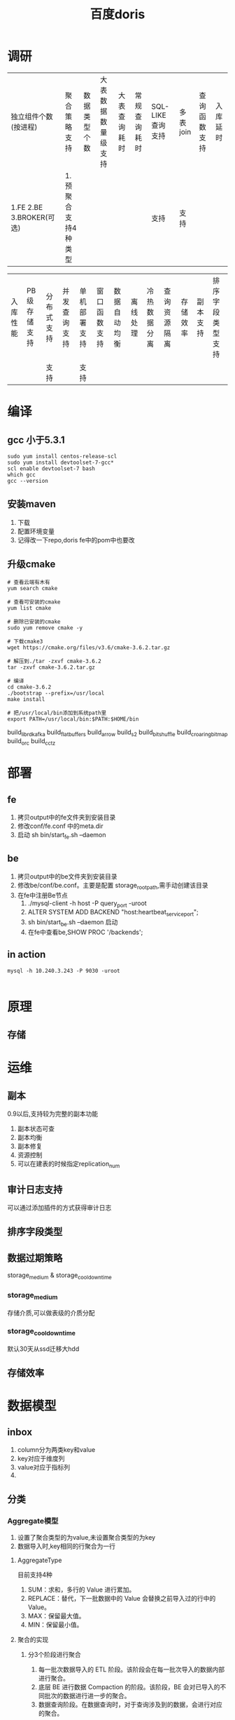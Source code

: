 #+title: 百度doris
* 调研
| 独立组件个数(按进程) | 聚合策略支持 | 数据类型个数 | 大表数据数量级支持 | 大表查询耗时 | 常规查询耗时 | SQL-LIKE查询支持 | 多表join | 查询函数支持 | 入库延时 |
|  1.FE 2.BE 3.BROKER(可选) |1. 预聚合支持4种类型 |              |                    |              |              | 支持 |支持|              |          |



|入库性能|PB级存储支持|分布式支持 | 并发查询支持 | 单机部署支持 | 窗口函数支持 | 数据自动均衡 | 离线处理 | 冷热数据分离 | 查询资源隔离 | 存储效率 | 副本支持 | 排序字段类型支持 |
|       |         |支持      |            | 支持       |              |              |          |              |              |          |          |                  |
* 编译
** gcc 小于5.3.1
#+begin_src shell
  sudo yum install centos-release-scl
  sudo yum install devtoolset-7-gcc*
  scl enable devtoolset-7 bash
  which gcc
  gcc --version
#+end_src
** 安装maven

1. 下载
2. 配置环境变量
3. 记得改一下repo,doris fe中的pom中也要改
** 升级cmake
#+begin_src shell
  # 查看云端有木有
  yum search cmake

  # 查看可安装的cmake
  yum list cmake

  # 删除已安装的cmake
  sudo yum remove cmake -y

  # 下载cmake3
  wget https://cmake.org/files/v3.6/cmake-3.6.2.tar.gz

  # 解压到./tar -zxvf cmake-3.6.2
  tar -zxvf cmake-3.6.2.tar.gz

  # 编译
  cd cmake-3.6.2
  ./bootstrap --prefix=/usr/local
  make install

  # 把/usr/local/bin添加到系统path里
  export PATH=/usr/local/bin:$PATH:$HOME/bin
#+end_src

build_librdkafka
build_flatbuffers
build_arrow
build_s2
build_bitshuffle
build_croaringbitmap
build_orc
build_cctz
* 部署
** fe
1. 拷贝output中的fe文件夹到安装目录
2. 修改conf/fe.conf 中的meta.dir
3. 启动 sh bin/start_fe.sh --daemon

** be
1. 拷贝output中的be文件夹到安装目录
2. 修改be/conf/be.conf。主要是配置 storage_root_path,需手动创建该目录
3. 在fe中注册Be节点
   1. ./mysql-client -h host -P query_port -uroot
   2. ALTER SYSTEM ADD BACKEND "host:heartbeat_service_port";
   3. sh bin/start_be.sh --daemon 启动
   4. 在fe中查看be,SHOW PROC '/backends';

** in action
#+begin_src shell
  mysql -h 10.240.3.243 -P 9030 -uroot

#+end_src
* 原理
** 存储
* 运维
** 副本
0.9以后,支持较为完整的副本功能
1. 副本状态可查
2. 副本均衡
3. 副本修复
4. 资源控制
5. 可以在建表的时候指定replication_num
** 审计日志支持
可以通过添加插件的方式获得审计日志
** 排序字段类型

** 数据过期策略
storage_medium & storage_cooldown_time

*** storage_medium
存储介质,可以做表级的介质分配

*** storage_cooldown_time
默认30天从ssd迁移大hdd

** 存储效率

* 数据模型
** inbox
1. column分为两类key和value
2. key对应于维度列
3. value对应于指标列
4. 
** 分类
*** Aggregate模型
1. 设置了聚合类型的为value,未设置聚合类型的为key
2. 数据导入时,key相同的行聚合为一行

**** AggregateType
目前支持4种
1. SUM：求和，多行的 Value 进行累加。
2. REPLACE：替代，下一批数据中的 Value 会替换之前导入过的行中的 Value。
3. MAX：保留最大值。
4. MIN：保留最小值。

**** 聚合的实现

***** 分3个阶段进行聚合
1. 每一批次数据导入的 ETL 阶段。该阶段会在每一批次导入的数据内部进行聚合。
2. 底层 BE 进行数据 Compaction 的阶段。该阶段，BE 会对已导入的不同批次的数据进行进一步的聚合。
3. 数据查询阶段。在数据查询时，对于查询涉及到的数据，会进行对应的聚合。

**** 使用聚合的原则
1. 数据在不同时间，可能聚合的程度不一致。比如一批数据刚导入时，可能还未与之前已存在的数据进行聚合。
2. 用户只能查询到聚合后的数据
3. 用户需始终认为数据以最终的完成的聚合程度存在，而不应假设某些聚合还未发生

**** 聚合模型的限制

*** Uniq模型
1. 聚合模型的一个特例
2. 适用于不需要聚合,只关心主键唯一的场景
3. 等同于主键列为key,value列的聚合策略为replace

*** Duplicate模型
1. 适用于不需要聚合,也不关心主键约束的场景,所有行都保留,即使是完全相同的行
2. 指定的duplicate 列为排序列
* RollUp
rollup在多维分析中是上卷的意思,按照某一粒度进一步聚合
** 在Aggregate模型中
可以通过rollup表来加速查询
** 在Duplicate模型中
可以通过rollup来调整列顺序,更好的使用前缀索引
** 总结
1. rollup 用于提升查询效率
2. rollup表附属于base表,不可显示的使用rollup表
3. rollup占用额外的存储,同时也会牺牲导入速度
4. rollup与base表为强一致的(官网说完全一致)
5. rollup中列的聚合函数是从base表继承来的
6. 要向命中rollup表,则需要查询的列全都在rollup表中
* 建表
支持单一分区和符合分区
** 单一分区
数据只做hash分布
** 复合分区
*** 第一级 partition
1. 指定一个维度列作为分区列,并配置该列值的取值范围
2. 支持整形和时间类型
*** 第二级 distribution
可以指定一个或多个维度来进行hash分桶
*** 适用场景
1. 需要删除历史数据的场景,可以用删分区来实现
2. 需要解决数据倾斜问题
3. 有时间维度的数据,按时间维度分区

* 调研计划
1. 测试在命中rollup的时候查询速度的提升
2. rollup表的延迟
3. 考察rollup表和base表的一致性策略
4. 考察rollup表和base表存储位置上的关系
5. 

